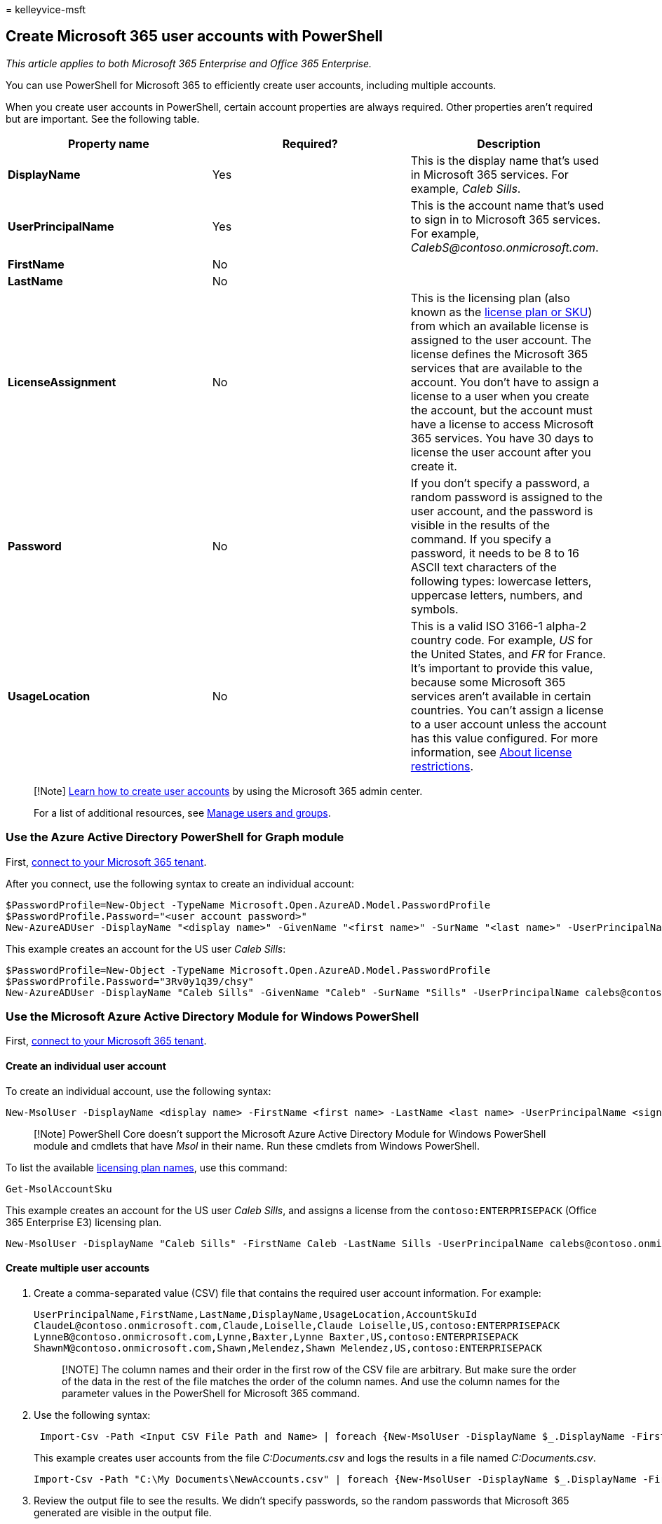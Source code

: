 = 
kelleyvice-msft

== Create Microsoft 365 user accounts with PowerShell

_This article applies to both Microsoft 365 Enterprise and Office 365
Enterprise._

You can use PowerShell for Microsoft 365 to efficiently create user
accounts, including multiple accounts.

When you create user accounts in PowerShell, certain account properties
are always required. Other properties aren’t required but are important.
See the following table.

[width="100%",cols="<34%,<33%,<33%",options="header",]
|===
|*Property name* |*Required?* |*Description*
|*DisplayName* |Yes |This is the display name that’s used in Microsoft
365 services. For example, _Caleb Sills_.

|*UserPrincipalName* |Yes |This is the account name that’s used to sign
in to Microsoft 365 services. For example,
_CalebS@contoso.onmicrosoft.com_.

|*FirstName* |No |

|*LastName* |No |

|*LicenseAssignment* |No |This is the licensing plan (also known as the
link:/azure/active-directory/enterprise-users/licensing-service-plan-reference[license
plan or SKU]) from which an available license is assigned to the user
account. The license defines the Microsoft 365 services that are
available to the account. You don’t have to assign a license to a user
when you create the account, but the account must have a license to
access Microsoft 365 services. You have 30 days to license the user
account after you create it.

|*Password* |No |If you don’t specify a password, a random password is
assigned to the user account, and the password is visible in the results
of the command. If you specify a password, it needs to be 8 to 16 ASCII
text characters of the following types: lowercase letters, uppercase
letters, numbers, and symbols.

|*UsageLocation* |No |This is a valid ISO 3166-1 alpha-2 country code.
For example, _US_ for the United States, and _FR_ for France. It’s
important to provide this value, because some Microsoft 365 services
aren’t available in certain countries. You can’t assign a license to a
user account unless the account has this value configured. For more
information, see https://go.microsoft.com/fwlink/p/?LinkId=691730[About
license restrictions].
|===

____
[!Note] link:../admin/add-users/add-users.md[Learn how to create user
accounts] by using the Microsoft 365 admin center.

For a list of additional resources, see link:/admin[Manage users and
groups].
____

=== Use the Azure Active Directory PowerShell for Graph module

First,
link:connect-to-microsoft-365-powershell.md#connect-with-the-azure-active-directory-powershell-for-graph-module[connect
to your Microsoft 365 tenant].

After you connect, use the following syntax to create an individual
account:

[source,powershell]
----
$PasswordProfile=New-Object -TypeName Microsoft.Open.AzureAD.Model.PasswordProfile
$PasswordProfile.Password="<user account password>"
New-AzureADUser -DisplayName "<display name>" -GivenName "<first name>" -SurName "<last name>" -UserPrincipalName <sign-in name> -UsageLocation <ISO 3166-1 alpha-2 country code> -MailNickName <mailbox name> -PasswordProfile $PasswordProfile -AccountEnabled $true
----

This example creates an account for the US user _Caleb Sills_:

[source,powershell]
----
$PasswordProfile=New-Object -TypeName Microsoft.Open.AzureAD.Model.PasswordProfile
$PasswordProfile.Password="3Rv0y1q39/chsy"
New-AzureADUser -DisplayName "Caleb Sills" -GivenName "Caleb" -SurName "Sills" -UserPrincipalName calebs@contoso.onmicrosoft.com -UsageLocation US -MailNickName calebs -PasswordProfile $PasswordProfile -AccountEnabled $true
----

=== Use the Microsoft Azure Active Directory Module for Windows PowerShell

First,
link:connect-to-microsoft-365-powershell.md#connect-with-the-microsoft-azure-active-directory-module-for-windows-powershell[connect
to your Microsoft 365 tenant].

==== Create an individual user account

To create an individual account, use the following syntax:

[source,powershell]
----
New-MsolUser -DisplayName <display name> -FirstName <first name> -LastName <last name> -UserPrincipalName <sign-in name> -UsageLocation <ISO 3166-1 alpha-2 country code> -LicenseAssignment <licensing plan name> [-Password <Password>]
----

____
[!Note] PowerShell Core doesn’t support the Microsoft Azure Active
Directory Module for Windows PowerShell module and cmdlets that have
_Msol_ in their name. Run these cmdlets from Windows PowerShell.
____

To list the available
link:/azure/active-directory/enterprise-users/licensing-service-plan-reference[licensing
plan names], use this command:

[source,powershell]
----
Get-MsolAccountSku
----

This example creates an account for the US user _Caleb Sills_, and
assigns a license from the `contoso:ENTERPRISEPACK` (Office 365
Enterprise E3) licensing plan.

[source,powershell]
----
New-MsolUser -DisplayName "Caleb Sills" -FirstName Caleb -LastName Sills -UserPrincipalName calebs@contoso.onmicrosoft.com -UsageLocation US -LicenseAssignment contoso:ENTERPRISEPACK
----

==== Create multiple user accounts

[arabic]
. Create a comma-separated value (CSV) file that contains the required
user account information. For example:
+
[source,powershell]
----
UserPrincipalName,FirstName,LastName,DisplayName,UsageLocation,AccountSkuId
ClaudeL@contoso.onmicrosoft.com,Claude,Loiselle,Claude Loiselle,US,contoso:ENTERPRISEPACK
LynneB@contoso.onmicrosoft.com,Lynne,Baxter,Lynne Baxter,US,contoso:ENTERPRISEPACK
ShawnM@contoso.onmicrosoft.com,Shawn,Melendez,Shawn Melendez,US,contoso:ENTERPRISEPACK
----
+
____
[!NOTE] The column names and their order in the first row of the CSV
file are arbitrary. But make sure the order of the data in the rest of
the file matches the order of the column names. And use the column names
for the parameter values in the PowerShell for Microsoft 365 command.
____
. Use the following syntax:
+
[source,powershell]
----
 Import-Csv -Path <Input CSV File Path and Name> | foreach {New-MsolUser -DisplayName $_.DisplayName -FirstName $_.FirstName -LastName $_.LastName -UserPrincipalName $_.UserPrincipalName -UsageLocation $_.UsageLocation -LicenseAssignment $_.AccountSkuId [-Password $_.Password]} | Export-Csv -Path <Output CSV File Path and Name>
----
+
This example creates user accounts from the file _C:Documents.csv_ and
logs the results in a file named _C:Documents.csv_.
+
[source,powershell]
----
Import-Csv -Path "C:\My Documents\NewAccounts.csv" | foreach {New-MsolUser -DisplayName $_.DisplayName -FirstName $_.FirstName -LastName $_.LastName -UserPrincipalName $_.UserPrincipalName -UsageLocation $_.UsageLocation -LicenseAssignment $_.AccountSkuId} | Export-Csv -Path "C:\My Documents\NewAccountResults.csv"
----
. Review the output file to see the results. We didn’t specify
passwords, so the random passwords that Microsoft 365 generated are
visible in the output file.

=== See also

link:manage-user-accounts-and-licenses-with-microsoft-365-powershell.md[Manage
Microsoft 365 user accounts&#44; licenses&#44; and groups with PowerShell]

link:manage-microsoft-365-with-microsoft-365-powershell.md[Manage
Microsoft 365 with PowerShell]

link:getting-started-with-microsoft-365-powershell.md[Getting started
with PowerShell for Microsoft 365]
